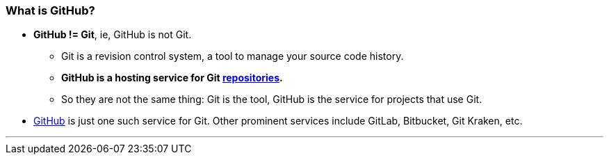 
=== What is GitHub?

* *GitHub != Git*, ie, GitHub is not Git.
    ** Git is a revision control system, a tool to manage your source code history.
    ** *GitHub is a hosting service for Git link:index.html#_repository[repositories].*
    ** So they are not the same thing: Git is the tool, GitHub is the service for projects that use Git.

* https://github.com/[GitHub] is just one such service for Git. Other prominent services include GitLab, Bitbucket, Git Kraken, etc.

'''